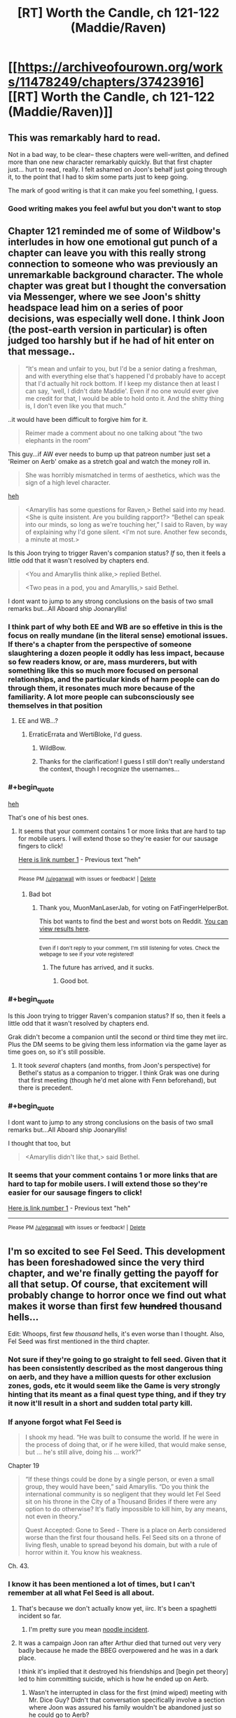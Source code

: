#+TITLE: [RT] Worth the Candle, ch 121-122 (Maddie/Raven)

* [[https://archiveofourown.org/works/11478249/chapters/37423916][[RT] Worth the Candle, ch 121-122 (Maddie/Raven)]]
:PROPERTIES:
:Author: cthulhuraejepsen
:Score: 164
:DateUnix: 1537322740.0
:END:

** This was remarkably hard to read.

Not in a bad way, to be clear-- these chapters were well-written, and defined more than one new character remarkably quickly. But that first chapter just... hurt to read, really. I felt ashamed on Joon's behalf just going through it, to the point that I had to skim some parts just to keep going.

The mark of good writing is that it can make you feel something, I guess.
:PROPERTIES:
:Author: IamJackFox
:Score: 63
:DateUnix: 1537325105.0
:END:

*** Good writing makes you feel awful but you don't want to stop
:PROPERTIES:
:Author: akaltyn
:Score: 12
:DateUnix: 1537367387.0
:END:


** Chapter 121 reminded me of some of Wildbow's interludes in how one emotional gut punch of a chapter can leave you with this really strong connection to someone who was previously an unremarkable background character. The whole chapter was great but I thought the conversation via Messenger, where we see Joon's shitty headspace lead him on a series of poor decisions, was especially well done. I think Joon (the post-earth version in particular) is often judged too harshly but if he had of hit enter on that message..

#+begin_quote
  “It's mean and unfair to you, but I'd be a senior dating a freshman, and with everything else that's happened I'd probably have to accept that I'd actually hit rock bottom. If I keep my distance then at least I can say, ‘well, I didn't date Maddie'. Even if no one would ever give me credit for that, I would be able to hold onto it. And the shitty thing is, I don't even like you that much.”
#+end_quote

..it would have been difficult to forgive him for it.

#+begin_quote
  Reimer made a comment about no one talking about “the two elephants in the room” 
#+end_quote

This guy...if AW ever needs to bump up that patreon number just set a 'Reimer on Aerb' omake as a stretch goal and watch the money roll in.

#+begin_quote
  She was horribly mismatched in terms of aesthetics, which was the sign of a high level character.
#+end_quote

[[https://youtu.be/xq1tN9jZI80][heh]]

#+begin_quote
  <Amaryllis has some questions for Raven,> Bethel said into my head. <She is quite insistent. Are you building rapport?> “Bethel can speak into our minds, so long as we're touching her,” I said to Raven, by way of explaining why I'd gone silent. <I'm not sure. Another few seconds, a minute at most.>
#+end_quote

Is this Joon trying to trigger Raven's companion status? /If/ so, then it feels a little odd that it wasn't resolved by chapters end.

#+begin_quote
  <You and Amaryllis think alike,> replied Bethel.

  <Two peas in a pod, you and Amaryllis,> said Bethel.
#+end_quote

I dont want to jump to any strong conclusions on the basis of two small remarks but...All Aboard ship Joonaryllis!
:PROPERTIES:
:Author: sparkc
:Score: 58
:DateUnix: 1537323963.0
:END:

*** I think part of why both EE and WB are so effetive in this is the focus on really mundane (in the literal sense) emotional issues. If there's a chapter from the perspective of someone slaughtering a dozen people it oddly has less impact, because so few readers know, or are, mass murderers, but with something like this so much more focused on personal relationships, and the particular kinds of harm people can do through them, it resonates much more because of the familiarity. A lot more people can subconsciously see themselves in that position
:PROPERTIES:
:Author: akaltyn
:Score: 18
:DateUnix: 1537366613.0
:END:

**** EE and WB...?
:PROPERTIES:
:Author: I_Probably_Think
:Score: 2
:DateUnix: 1537604240.0
:END:

***** ErraticErrata and WertiBloke, I'd guess.
:PROPERTIES:
:Author: vimefer
:Score: 3
:DateUnix: 1537780343.0
:END:

****** WildBow.
:PROPERTIES:
:Author: historymaking101
:Score: 3
:DateUnix: 1538292654.0
:END:


****** Thanks for the clarification! I guess I still don't really understand the context, though I recognize the usernames...
:PROPERTIES:
:Author: I_Probably_Think
:Score: 2
:DateUnix: 1537847661.0
:END:


*** #+begin_quote
  [[https://youtu.be/xq1tN9jZI80][heh]]
#+end_quote

That's one of his best ones.
:PROPERTIES:
:Author: MuonManLaserJab
:Score: 15
:DateUnix: 1537332638.0
:END:

**** It seems that your comment contains 1 or more links that are hard to tap for mobile users. I will extend those so they're easier for our sausage fingers to click!

[[https://youtu.be/xq1tN9jZI80][Here is link number 1]] - Previous text "heh"

--------------

^{Please} ^{PM} ^{[[/u/eganwall]]} ^{with} ^{issues} ^{or} ^{feedback!} ^{|} ^{[[https://reddit.com/message/compose/?to=FatFingerHelperBot&subject=delete&message=delete%20e68m7xq][Delete]]}
:PROPERTIES:
:Author: FatFingerHelperBot
:Score: -8
:DateUnix: 1537332669.0
:END:

***** Bad bot
:PROPERTIES:
:Author: MuonManLaserJab
:Score: 4
:DateUnix: 1537332872.0
:END:

****** Thank you, MuonManLaserJab, for voting on FatFingerHelperBot.

This bot wants to find the best and worst bots on Reddit. [[https://botrank.pastimes.eu/][You can view results here]].

--------------

^{Even if I don't reply to your comment, I'm still listening for votes. Check the webpage to see if your vote registered!}
:PROPERTIES:
:Author: B0tRank
:Score: 3
:DateUnix: 1537332876.0
:END:

******* The future has arrived, and it sucks.
:PROPERTIES:
:Author: PHalfpipe
:Score: 16
:DateUnix: 1537345559.0
:END:

******** Good bot.
:PROPERTIES:
:Author: MuonManLaserJab
:Score: 1
:DateUnix: 1538755709.0
:END:


*** #+begin_quote
  Is this Joon trying to trigger Raven's companion status? If so, then it feels a little odd that it wasn't resolved by chapters end.
#+end_quote

Grak didn't become a companion until the second or third time they met iirc. Plus the DM seems to be giving them less information via the game layer as time goes on, so it's still possible.
:PROPERTIES:
:Author: akaltyn
:Score: 13
:DateUnix: 1537367240.0
:END:

**** It took /several/ chapters (and months, from Joon's perspective) for Bethel's status as a companion to trigger. I think Grak was one during that first meeting (though he'd met alone with Fenn beforehand), but there is precedent.
:PROPERTIES:
:Author: PathologicalFire
:Score: 13
:DateUnix: 1537379593.0
:END:


*** #+begin_quote
  I dont want to jump to any strong conclusions on the basis of two small remarks but...All Aboard ship Joonaryllis!
#+end_quote

I thought that too, but

#+begin_quote
  <Amaryllis didn't like that,> said Bethel.
#+end_quote
:PROPERTIES:
:Author: I_Probably_Think
:Score: 2
:DateUnix: 1537604383.0
:END:


*** It seems that your comment contains 1 or more links that are hard to tap for mobile users. I will extend those so they're easier for our sausage fingers to click!

[[https://youtu.be/xq1tN9jZI80][Here is link number 1]] - Previous text "heh"

--------------

^{Please} ^{PM} ^{[[/u/eganwall]]} ^{with} ^{issues} ^{or} ^{feedback!} ^{|} ^{[[https://reddit.com/message/compose/?to=FatFingerHelperBot&subject=delete&message=delete%20e68ejwm][Delete]]}
:PROPERTIES:
:Author: FatFingerHelperBot
:Score: 4
:DateUnix: 1537323987.0
:END:


** I'm so excited to see Fel Seed. This development has been foreshadowed since the very third chapter, and we're finally getting the payoff for all that setup. Of course, that excitement will probably change to horror once we find out what makes it worse than first few +hundred+ thousand hells...

Edit: Whoops, first few /thousand/ hells, it's even worse than I thought. Also, Fel Seed was first mentioned in the third chapter.
:PROPERTIES:
:Author: vanillafog
:Score: 51
:DateUnix: 1537326290.0
:END:

*** Not sure if they're going to go straight to fell seed. Given that it has been consistently described as the most dangerous thing on aerb, and they have a million quests for other exclusion zones, gods, etc it would seem like the Game is very strongly hinting that its meant as a final quest type thing, and if they try it now it'll result in a short and sudden total party kill.
:PROPERTIES:
:Author: akaltyn
:Score: 31
:DateUnix: 1537367660.0
:END:


*** If anyone forgot what Fel Seed is

#+begin_quote
  I shook my head. “He was built to consume the world. If he were in the process of doing that, or if he were killed, that would make sense, but ... he's still alive, doing his ... work?”
#+end_quote

Chapter 19

#+begin_quote
  “If these things could be done by a single person, or even a small group, they would have been,” said Amaryllis. “Do you think the international community is so negligent that they would let Fel Seed sit on his throne in the City of a Thousand Brides if there were any option to do otherwise? It's flatly impossible to kill him, by any means, not even in theory.”

  Quest Accepted: Gone to Seed - There is a place on Aerb considered worse than the first four thousand hells. Fel Seed sits on a throne of living flesh, unable to spread beyond his domain, but with a rule of horror within it. You know his weakness.
#+end_quote

Ch. 43.
:PROPERTIES:
:Author: PresentCompanyExcl
:Score: 19
:DateUnix: 1537416204.0
:END:


*** I know it has been mentioned a lot of times, but I can't remember at all what Fel Seed is all about.
:PROPERTIES:
:Author: kaukamieli
:Score: 11
:DateUnix: 1537360951.0
:END:

**** That's because we don't actually know yet, iirc. It's been a spaghetti incident so far.
:PROPERTIES:
:Author: Detsuahxe
:Score: 26
:DateUnix: 1537363880.0
:END:

***** I'm pretty sure you mean [[http://calvinandhobbes.wikia.com/wiki/Noodle_Incident][noodle incident]].
:PROPERTIES:
:Author: abcd_z
:Score: 5
:DateUnix: 1537502175.0
:END:


**** It was a campaign Joon ran after Arthur died that turned out very very badly because he made the BBEG overpowered and he was in a dark place.

I think it's implied that it destroyed his friendships and [begin pet theory] led to him committing suicide, which is how he ended up on Aerb.
:PROPERTIES:
:Author: t3tsubo
:Score: 27
:DateUnix: 1537365551.0
:END:

***** Wasn't he interrupted in class for the first (mind wiped) meeting with Mr. Dice Guy? Didn't that conversation specifically involve a section where Joon was assured his family wouldn't be abandoned just so he could go to Aerb?
:PROPERTIES:
:Author: thepublicinternet
:Score: 6
:DateUnix: 1537395887.0
:END:

****** Conspiracy hat on.

Maybeee diceguy talked with Joon after suicide and Joon wanted him to wipe some memories and tell him sweet lies after making sure there was no way to go back to earth?

edit: I'll just leave the hat on. Bwahaha.
:PROPERTIES:
:Author: kaukamieli
:Score: 11
:DateUnix: 1537396700.0
:END:

******* #+begin_quote
  ...Five seconds ago, I had been passing notes in fifth period English.\\
  ...\\
  “I can see why you'd think that,” he replied. “But no, not quite. I'm here to make you an offer, which you can refuse. If you do refuse it, you'll be returned to fifth period English, and this will all present as a vivid but quickly-fading dream that you'll probably forget about in a week or two. If you want to leave, at any time, just snap your fingers.”
#+end_quote

Chapter 79

He could just be lying, sure
:PROPERTIES:
:Author: UPBOAT_FORTRESS_2
:Score: 5
:DateUnix: 1537476027.0
:END:

******** The guy is supposedly all-powerful. Would be a piece of cake to fake anything, so anything he shows can't be used as ultimate proof of anything and could be trickery.
:PROPERTIES:
:Author: kaukamieli
:Score: 3
:DateUnix: 1537478269.0
:END:

********* Mr Dice Guy has root access to Joon's brain, and by extension the narrative we're reading. It'd be a piece of cake to fake anything, but the space of possible fakery is literally infinite, and we have no way of telling "truth" (game layer? magic? companions?) from "fake"

If he wants to put something into words, we might as well accept the message and be grateful for its clarity.
:PROPERTIES:
:Author: UPBOAT_FORTRESS_2
:Score: 4
:DateUnix: 1537488516.0
:END:


****** His /last memory/ is being in class. His first conversation with Mr Dice Guy also occurred in the timespan between passing notes and waking up on the plane
:PROPERTIES:
:Author: UPBOAT_FORTRESS_2
:Score: 4
:DateUnix: 1537474797.0
:END:

******* ...or so was it presented in the memories presented by MrDiceGuy. Which could have been edited for consistency with the current narrative.
:PROPERTIES:
:Author: vimefer
:Score: 1
:DateUnix: 1537780644.0
:END:


***** that is my pet theory too. maybe some take on the simulation hypothesis as a background, and/or transhuman meta-joon decided to play some D&D after dropping out of their Old Earth Sim run in the early game.
:PROPERTIES:
:Author: elysian_field_day
:Score: 1
:DateUnix: 1537405832.0
:END:


*** What do we know concretely about Fel Seed? I think I remember something about a throne of screaming flesh...
:PROPERTIES:
:Author: LazarusRises
:Score: 4
:DateUnix: 1537379515.0
:END:

**** I also recall from the quest description that Jun is the only one who knows Fel Seed's weakness. Meaning he has a weakness.
:PROPERTIES:
:Author: Law_Student
:Score: 3
:DateUnix: 1537411594.0
:END:


** I know I begged for an end to the Amaryllis-centric arcs and more of a focus on Joon since it felt like the story was kind of idling for a while there. But man, it is hard to read through chapter after chapter of super-accurate portrayal of a depressed teenager who made tons of shitty decisions and is now haunted by a game world that seems designed to put each one of them back in his face.

Other than the negative overall emotional angle lately, my one real complaint re: characterization is that I don't really feel like Joon's early story character matches the character he is now portrayed as having, before coming to Aerb. Time and again we get flashes of a guy who was withdrawn, selfish, suicidally depressed, kind of a user and a mastermind. His natural reaction to trauma was to be a big piece of shit to everyone. That doesn't /really/ jibe with my memories of the early chapters of this story, where he was a much more generic video game self-insert protag. I'm not saying the two can't be reconciled, or that I would have /enjoyed/ reading 100 chapters of Thomas Covenant, Jr. But I do feel like his emotional growth in this story started from a place that was much better than the one being described in the recent flashbacks. I don't know that the guy who'd sleep with an emotionally handicapped 15 year old, knowing it was wrong, is the kind of person who becomes the more mature, "Trying" Joon who we have seen recently. Especially not in the span of what... a year and a half? Of constant emotional trauma?

I really want a reason to root for Joon. I've spent most of my life struggling with depression, and god knows I've made stupid, stupid relationship mistakes. Originally I was on his side because his loyalty to his friend was kind of redeeming, and I appreciated the creativity and insight of his world building, and boy it'd be nice to think that we can grow beyond our past self. But then it turned out that his friend was kind of a misogynist shit heel and Joon had never noticed, and the relationship and subsequent shittyness to Tiff was revealed, and then the whole Fenn relationship fuck up happened, and more and more the game seems to be turning into "Eternal Fantasy Past-Sin Punishment Land" where every time he experiences a moment of growth we're introduced to some still uncoped-with awful thing that he'd done. It's retroactively making him very difficult to cheer for. I'm kind of expecting him to overcome this Raven/Maddie stuff only to learn in the next chapter that he committed securities fraud, or something.
:PROPERTIES:
:Author: FormerlySarsaparilla
:Score: 42
:DateUnix: 1537371726.0
:END:

*** In my mind, the (cheap) answer is stats. He's upping his mental and social a bit and those matter, in much the same way that upping his physical stats has changed his appearance and made him more capable in those spheres.

Also, the first fourteen chapters or so (book one, the "tutorial") he was literally falling from life-or-death crisis to life-or-death crisis. Depression is an affliction that saps time and energy for its dark purposes, so it's genuinely hard to just be depressed when you don't have either. Once he survives the early trials and things slow down enough to allow time for reflection (a few /dozen/ chapters later) he really does start asking questions and sounding more like the conflicted, immature young man he is.

But, again, by that point: stats.
:PROPERTIES:
:Author: Sparkwitch
:Score: 35
:DateUnix: 1537376097.0
:END:

**** Stats is actually a really interesting answer that I hadn't considered. Does that cheapen any character growth if it comes due to external modifications to his thought process? If the story ends in some kind of victory for Joon, earned due to his growth, a-la literary tradition, is it /really/ earned if it came because he put 100 points into "Wisdom" or whatever? Hmm.

I kind of want to write a story to explore that now.
:PROPERTIES:
:Author: FormerlySarsaparilla
:Score: 12
:DateUnix: 1537377991.0
:END:

***** As a jumping-off point I recommend looking at current philosophical conversations regarding prescription psychoactive drugs for hyperactivity and depression. If that's too dry, go look at similar non-prescription conversations from the 1950s and 60s.

Yeah, we can force open the doors of perception... but /at what cost/. The RPG-layer is more reliable and keeps things neatly segregated and quantified, but a lot of the same moral hazards and existential questions of self are in play.
:PROPERTIES:
:Author: Sparkwitch
:Score: 3
:DateUnix: 1537386831.0
:END:


**** I do think stats play a large role, but I think the narrative framework is also a big help. I know plenty of depressed folks who are good at playing video games. Something about the whole thing being designed around you seems to work with that mindset. Aerb may well fit with Juniper's depression perfectly.
:PROPERTIES:
:Author: WalterTFD
:Score: 2
:DateUnix: 1537379683.0
:END:


*** I'm a fan of [[https://en.wikipedia.org/wiki/Maslow%27s_hierarchy_of_needs][Maslow's Hierarchy of Needs]], not because I think it's explicitly accurate but because I believe there is a priority to what a person is. And my pet theory is that you can't really express yourself as the same person on each level.

- Self-Actualization (Last, Top) "I am what I can be and I am content with what I am"

- Self-Expression / Self-Reflection Loop "What I want to be vs. What I can be"

- Survival (First, Bottom) "I won't have the luxury of expressing myself if I'm a corpse!"

When we met Joon, he was being dropped from a plane into Zombie-land. That's the base of the pyramid, a person whose goal is survival. He wasn't selfless, he didn't save the woman who dropped near him. He wasn't virtuous, he killed his enemies. He wasn't evil, he cooperated and acted fairly towards people who were not openly hostile. At his core, Joon is not an objectively bad person.

Then, as Joon gains companions and makes a home for himself, we move up the pyramid and start to see Joon express his ideal self, at least up until the Masters incident. He was rational, logical, ruthless but not too ruthless, moral, and as good of a friend as he thought he could be. There was no self-reflection beyond Joon remarking on himself being shitty in his old world; he was a broken person and oblivious about it. Then when Fenn broke up with him, he found out that his ideal self doesn't mesh with the greater world, and his self-image cracks to better match who he actually is.

So we end up here, at chapter 118 ~ 121, with Joon reflecting on who he is. Turns out the foreshadowing was right, he was a pretty shitty person. But that doesn't mean that he can't be more. He has to reconcile that with himself, not ignore it.

So tl;dr I'm not rooting for Joon either, he's a shitty dude. I'm rooting for who he could be. A person can be something greater than they are. Or not. Because at the tippy-top of that pyramid is self-transcendence, but you have to reach for it.
:PROPERTIES:
:Author: Gr_Cheese
:Score: 21
:DateUnix: 1537376902.0
:END:

**** The problem I'm having from a narrative standpoint is that each time I go "Yeah, grow up a bit! Good on you" it turns out that oh wait here's this /other/ stupid thing he did that he's been compartmentalizing this whole time.

If this weren't serial fiction and I was the publisher, I'd say "Go back and move some of this earlier in the story so the reader doesn't get so blindsided by hurdles that the protagonist knew about." Obviously that's not possible here. But without knowing the full scope of the story, the character's arc becomes very frustrating.
:PROPERTIES:
:Author: FormerlySarsaparilla
:Score: 11
:DateUnix: 1537378601.0
:END:

***** I would agree with you if these revelations about Joon's character were unrelated to each other.

But this revelation about Joon's 'relationship' solidly falls into "Shit I did because I couldn't cope with Arthur's death", along with beating up that kid and everything else we've read about so far, which Joon very explicitly glossed over or ignored until he was confronted with it. Everything we've seen with Joon's character development in these past few chapters has been heavily foreshadowed since the first arc's end.

And since Joon's primary main objective in the first arc was survival, I'm ok with his character development and pace.

I expect more of these sorts of chapters when Joon inevitably meets other player-based characters (Reimer, Arthur, maybe another Tiff if we're doubling up.) Not that I /want/ it, just that I expect it.
:PROPERTIES:
:Author: Gr_Cheese
:Score: 18
:DateUnix: 1537380200.0
:END:


** Well, we should have seen the Bethel-Raven conflict coming. Excited to see how existentially horrifying the adventure to Fel Seed is.
:PROPERTIES:
:Author: jaspercb
:Score: 30
:DateUnix: 1537323696.0
:END:

*** #+begin_quote
  we should have seen the Bethel-Raven conflict coming.
#+end_quote

I think both in and out of universe people have been ignoring her issues a lot since the time chamber and birth. They have pretty much assumed that she's all better now after centuries of killing and torturing people.

Even if we ignore her rather traumatic history, she's still a fundamentally non-human (or whatever the correct term on aerb would be) intelligence, with very different desires and goals. Like how she was more concerned with acting like "A House" than with Fenn's death.
:PROPERTIES:
:Author: akaltyn
:Score: 21
:DateUnix: 1537366895.0
:END:

**** #+begin_quote
  Even if we ignore her rather traumatic history, she's still a fundamentally non-human (or whatever the correct term on aerb would be) intelligence
#+end_quote

i think the concept of another being having a totally different way of thinking is more common on Aerb than Earth. That's actually a pretty common theme in WtC, with the stuff about elves and dwarves and Grak's college buddies, etc. her being an alien intelligence is just kinda like...yeah, everyone's different, yaknow?

I will say that I think Mary has shown a particular lack of understanding for her alien-ness, though.
:PROPERTIES:
:Author: Croktopus
:Score: 8
:DateUnix: 1537419079.0
:END:

***** Yeah, but Bethel is the most alien mind that we actually met in person.
:PROPERTIES:
:Author: Bowbreaker
:Score: 5
:DateUnix: 1537444516.0
:END:


**** #+begin_quote
  non-human (or whatever the correct term on aerb would be)
#+end_quote

Inorganic?
:PROPERTIES:
:Author: JusticeBeak
:Score: 3
:DateUnix: 1537395123.0
:END:


**** #+begin_quote
  she's still a fundamentally non-human (or whatever the correct term on aerb would be) intelligence
#+end_quote

I think the simplest and most accurate description would be "entad intelligence", although "non-human" is still probably the most useful for us human readers (for all that it sounds prejudicial). Entads are hardly alone in having "alien" cultures and thought patterns among all the species on Aerb
:PROPERTIES:
:Author: UPBOAT_FORTRESS_2
:Score: 3
:DateUnix: 1537537058.0
:END:


**** #+begin_quote
  she's still a fundamentally non-human (or whatever the correct term on aerb would be) intelligence
#+end_quote

she's an artificial intelligence.
:PROPERTIES:
:Author: zonules_of_zinn
:Score: 2
:DateUnix: 1537426836.0
:END:


** Probably obvious, but nice parallels between Joon's self justifications in the Maddie chapter (in a bad place, etc) and the ones he suspects that Arthur would give to Bethel.

Also, its interesting that Raven apparently didn't know who they were when she arrived, but was working in her own capacity for the Library. Could lead to awkward/interesting conversations when they tell her what happened with her father, and the fight with the others. Unless of course, that was another layer of ruse, or some sort of test of how much they knew and their abilities.

Also, Random thought that occurred to me when rereading the early parts of the book recently: Does Solace count as Amarylis's daughter for the purposes of the various inherited entads? If so is she now next in line if Amarylsis dies? Thats a pretty big deal politically for Anglecyn, especially as she's an immortal druid.
:PROPERTIES:
:Author: akaltyn
:Score: 37
:DateUnix: 1537367057.0
:END:

*** Solace probably doesn't count since changing the family tree part of the soul is excluded and the DM probably wouldn't allow someone to get around an exclusion my recreating the same effect in a more round about way.

#+begin_quote
  Thats a pretty big deal politically for Anglecyn, especially as she's an immortal druid.
#+end_quote

I wouldn't be surprised if Anglecyn already has a way to deal with this, otherwise someone would have thought to kidnap a royal bastard and keep them in stasis for a few centuries (entads with this effect were mentioned to exist, they are necessary for the creation of revision mages) in order to steal a sizeable chunk of Anglecyn's entads.

In a previous thread someone wondered whether Amaryllis is Dahlia who has been repeatedly wound back to a very young age. This seems plausible since it both explains why Anglecyn still has the primary claim to Uther's entads, Amaryllis looks like Dahlia and the Anglecyn princes still show a strong family resemblance after 500 years (They keep marrying Dahlia to 'refresh' their lines inheritance status to avoid losing magic to bastards)
:PROPERTIES:
:Author: WarningInsanityBelow
:Score: 6
:DateUnix: 1537450470.0
:END:


** Oof. The first chapter was a bit of a gut punch thanks to personal experiences. I felt embarrassed for Joon by way of my constant, low-level background embarrassment for my past self.

The second chapter felt fairly short, but that could just be my insatiable desire for more of this story. It's starting to feel like our heroes won't actually go to the Library, just get the full picture secondhand from Raven. Which is unfortunate because magic libraries are my absolute favorite part of the fantasy genre and I was deeply excited for CRJ/AW's take on the trope.
:PROPERTIES:
:Author: russxbox
:Score: 30
:DateUnix: 1537326757.0
:END:

*** You probably already read it but in case you haven't, you will enjoy [[http://archiveofourown.org/works/11539230/chapters/25908498][this]].

Also yeah, I doubt we'll make it to the library unless Raven dies or something, it seems every reason to go there is nullified by having the librarian answer any question.
:PROPERTIES:
:Author: Makin-
:Score: 11
:DateUnix: 1537354079.0
:END:

**** #+begin_quote
  it seems every reason to go there is nullified by having the librarian answer any question.
#+end_quote

Not necessarily, if the contents of the library change in response to their actions then they can use it in real time to check the're on the correct path. Which I don't think Raven can do remotely.
:PROPERTIES:
:Author: akaltyn
:Score: 5
:DateUnix: 1537366969.0
:END:


**** But Raven said that she visited them to save time on research, so research is a limiting factor even with library magic.

So if Joon is looking for information, he could send a message, wait, clarify, try to explain an earth concept, etc... or just go to the library and help while grinding library magic.
:PROPERTIES:
:Author: PresentCompanyExcl
:Score: 3
:DateUnix: 1537422275.0
:END:


**** #+begin_quote
  You probably already read it but in case you haven't, you will enjoy this.
#+end_quote

Ugh. I was following along just fine, and then the penultimate chapter literally became a choose-your-own-adventure thing with multiple possible endings, none of which are guaranteed to have actually happened within the context of the story. I'm not a fan.
:PROPERTIES:
:Author: abcd_z
:Score: 3
:DateUnix: 1537506214.0
:END:


*** Remember that Juniper has a skill called Library Magic. You are guaranteed to see a magical library of some sort in the story sooner or later.
:PROPERTIES:
:Author: xamueljones
:Score: 5
:DateUnix: 1537404880.0
:END:


*** #+begin_quote
  Oof. The first chapter was a bit of a gut punch thanks to personal experiences. I felt embarrassed for Joon by way of my constant, low-level background embarrassment for my past self.
#+end_quote

Glad to see I'm not the only one who had that reaction!
:PROPERTIES:
:Author: AurelianoTampa
:Score: 7
:DateUnix: 1537360036.0
:END:


** As speculated before, the probability Joon actually died on earth is very high now. Probably from suicide. If that was not the case before, this two chapters might be key pieces.
:PROPERTIES:
:Author: matematikaadit
:Score: 24
:DateUnix: 1537339492.0
:END:

*** I'd be more surprised at this point if he didn't attempt suicide tbh. We know he's thought about it, and after Maddie he seems to be in an even worse place emotionally than before, with all his friends abandoning him.
:PROPERTIES:
:Author: akaltyn
:Score: 13
:DateUnix: 1537368009.0
:END:


** LET ME FEAST UPON TYPOS (or just point them out here and I will fix them, either way is cool)
:PROPERTIES:
:Author: Inked_Cellist
:Score: 17
:DateUnix: 1537322792.0
:END:

*** 121:

#+begin_quote
  I don't think there's any way to justify it *withot* sounding like a creep
#+end_quote
:PROPERTIES:
:Author: major_fox_pass
:Score: 4
:DateUnix: 1537323140.0
:END:

**** Fixed, thanks!
:PROPERTIES:
:Author: Inked_Cellist
:Score: 3
:DateUnix: 1537324992.0
:END:


*** #+begin_quote
  which made my physically cringe
#+end_quote

me
:PROPERTIES:
:Author: adgnatum
:Score: 3
:DateUnix: 1537328074.0
:END:

**** Fixed, thanks!
:PROPERTIES:
:Author: Inked_Cellist
:Score: 1
:DateUnix: 1537412040.0
:END:


*** ch. 121

#+begin_quote
  and then you just wanted to see how much worse you could make, didn't you,
#+end_quote

make -> make it

Also not really a typo but I was a little thrown off by a sentence and thought it could be changed slightly:

#+begin_quote
  I closed my eyes and let out a shuddering breath, and didn't open them again until Reimer and Tom came in the door together.
#+end_quote

Could be:

#+begin_quote
  I let out a shuddering breath, closed my eyes, and didn't open them again until Reimer and Tom came in the door together.
#+end_quote

Not a big deal though.
:PROPERTIES:
:Author: Kerbal_NASA
:Score: 3
:DateUnix: 1537328255.0
:END:

**** Or ", and" to ". I"
:PROPERTIES:
:Author: saitselkis
:Score: 2
:DateUnix: 1537332191.0
:END:


**** Fixed the first one and left the second since it's a style change. Thanks!
:PROPERTIES:
:Author: Inked_Cellist
:Score: 2
:DateUnix: 1537412022.0
:END:


*** Maybe not a typo, but 122:

#+begin_quote
  *Aerb* had a lot in the way of quickly made buildings...
#+end_quote

Seems like this should be a reference to Miunun specifically rather than Aerb generally since the next sentence implies the architecture is due to Amaryllis' urban planning.
:PROPERTIES:
:Author: JanusTheDoorman
:Score: 2
:DateUnix: 1537331804.0
:END:

**** Nah, the tattoo and steel mages are both Aerb-wide effects on architecture.
:PROPERTIES:
:Author: MuonManLaserJab
:Score: 5
:DateUnix: 1537336115.0
:END:


**** Not a typo (AW explained to me why, but it was faster than I could type)
:PROPERTIES:
:Author: Inked_Cellist
:Score: 2
:DateUnix: 1537411890.0
:END:


*** 122 >Tell me that paths you looked down, in pursuit of him.

should be the paths.
:PROPERTIES:
:Author: SvalbardCaretaker
:Score: 2
:DateUnix: 1537346161.0
:END:

**** Fixed, thanks!
:PROPERTIES:
:Author: Inked_Cellist
:Score: 1
:DateUnix: 1537411928.0
:END:


*** 122:

#+begin_quote
  Amaryllis hadn't *put on* her armor frighteningly fast
#+end_quote

Should be "taken off," I think
:PROPERTIES:
:Author: redstonerodent
:Score: 2
:DateUnix: 1537372207.0
:END:

**** You are correct, thanks!
:PROPERTIES:
:Author: Inked_Cellist
:Score: 1
:DateUnix: 1537412262.0
:END:


*** 122

#+begin_quote
  Once we're up and running, the Advisor intends to return to a more traditional*ly* advisory role.
#+end_quote

this seems awkward to me but I'm not certain it wasn't intentional

​
:PROPERTIES:
:Author: HereticalRants
:Score: 2
:DateUnix: 1537386316.0
:END:

**** I think it's fine - I read "a more traditional advisory role" and "a more traditionally advisory role" as slightly separate meanings, so I'm going to assume it was intentional. Thanks though!
:PROPERTIES:
:Author: Inked_Cellist
:Score: 2
:DateUnix: 1537412379.0
:END:


** I think Firefly was the last time any piece of fiction had characters that genuinely felt like real people shaped by their prior experiences to me.

Weirdly, that means it's almost hard for me to connect the Joon of the current day with the flashback around Maddie since Joon today is the de facto moral center of the group and driven almost compulsively to try and support the other group members through their emotional difficulties. It also means it genuinely hurts to uncover this part of his backstory.

I think it's somewhat easier to swallow the idea that Joon was left terribly wounded and vulnerable after Arthur's death, and that he lashed out and pushed away everyone else who wasn't as strongly affected by it. When we find out that he turned to taking advantage of another, younger, perhaps more vulnerable person to try and buoy himself, and that he probably left her worse off for having been with him... that's just a gut punch.

Also, I'm super apprehensive about Fel Seed since my hype levels have built up to the point where we're looking at Lovecraftian levels of "the party is fucked", and yet somehow I get the feeling it's gonna be somehow /worse/ than that.
:PROPERTIES:
:Author: JanusTheDoorman
:Score: 33
:DateUnix: 1537331627.0
:END:

*** I think Joon is pretty far from the moral center. He consistently forgets to treat the other characters as meaningful individuals, and then remembers to build rapport and support them in order to increase their Loyalty. He acknowledges and owns up to his flaws in this vein, which is important. But it sounds like he was doing that with the underage Maddie as well.
:PROPERTIES:
:Author: zonules_of_zinn
:Score: 27
:DateUnix: 1537332647.0
:END:

**** Yeah, no, he's not a /great/ moral center, but he's the only one that causes the others to stop and consider the morality of their plans or actions. Maybe it's more that he instinctively feels offended or upset when the "NPCs" dare to act in a way he finds objectionable, and uses his leverage as a proto-God to force them to justify themselves to him, but he does also allow himself to be held accountable to them (though also to a lesser degree, now that I'm reflecting on it).

Actually, going through them one by one, Amaryllis basically just puts up with Joon on the premise that he'll be a useful proto-God shortly, Grak hovers between contempt and pity of Joon's immaturity, Solace has basically zero regard for Joon's viewpoint, and even Valencia only cares about Joon's opinion in a very utilitarian, "please don't hate me and abandon me" way. Bethal... well, Bethal is Bethal.

Fenn is the only one who tried to respond to Joon's viewpoint and only in the natural way people do in a relationship.

Maybe moral center wasn't the right word, as much as it is that Joon's moral compass seems most aligned with my own, so he's the only one I really give moral credence to, wheras when the others have an opinion on the morality of a situation, I reflexively mark that as "not-my-values" so it doesn't register as moral information.
:PROPERTIES:
:Author: JanusTheDoorman
:Score: 22
:DateUnix: 1537335052.0
:END:


** Fel Seed vs. "actual cannibal", that's what I want to read...
:PROPERTIES:
:Author: DraggonZ
:Score: 16
:DateUnix: 1537346229.0
:END:

*** "Hey Fel Seed/Arthur/Uther, remember that one campaign we played with the teleporting axe murderer? What was it called again?"
:PROPERTIES:
:Author: Makin-
:Score: 22
:DateUnix: 1537356340.0
:END:

**** That'd be too obvious. He couldn't reasonably expect Arthur to be think Joon forgot the name of a game he DMed. Especially one who /Arthur himself/ summoned by saying the name thrice.

That said, reminiscing with him and leading him down a list of actor names that he feels nostalgic about might work.
:PROPERTIES:
:Author: Nimelennar
:Score: 9
:DateUnix: 1537368758.0
:END:

***** Perhaps that's Fel Seed's one weakness. Still, it sounded like Uther probably isn't Fel Seed because Uther went into the Fel Seed exclusion zone, implying it was already there.
:PROPERTIES:
:Author: Law_Student
:Score: 8
:DateUnix: 1537412326.0
:END:

****** But Raven was looking for him for a long time and that was the last hint she got. Maybe it could be read as "went into the area now known as the Fel Seed exclusion zone"?
:PROPERTIES:
:Author: Hermaan
:Score: 5
:DateUnix: 1537892076.0
:END:


*** I wonder what would happen if someone in the hells summoned Actual Cannibal. Would he go to the hells and wreck every soul and demon he could encounter? Or is he purely a living plane creature?
:PROPERTIES:
:Author: AurelianoTampa
:Score: 18
:DateUnix: 1537360638.0
:END:

**** Maybe she can kill demons in a pattern, so that when the leader views it on a map it spells out the name. Sadly that would be dangerous since it may be written then seen through infernoscopes etc and it's not the best outcome for the hells.
:PROPERTIES:
:Author: PresentCompanyExcl
:Score: 3
:DateUnix: 1537427388.0
:END:

***** They might read it and say it but as soon as they do vallery is dead.
:PROPERTIES:
:Author: PanickedApricott
:Score: 4
:DateUnix: 1537667465.0
:END:


** Yeah, Arthur is definitely Fel Seed.

It's interesting that the quest says, "you know his weakness."

It's definitely Arthur with the /City of a Thousand Brides/ thing. And the whole theme of lashing out even knowing that it's not rational.

Exciting! I wonder what the deal is with the throne of living flesh (brides? Bonesaw-esque?) and that Fel Seed is worse than the top 4000 hells (that's worse than almost half of hell).

--------------

Also cool seeing more expansion on characters from Joon's Earth life that were mentioned but I forgot about.
:PROPERTIES:
:Author: Green0Photon
:Score: 31
:DateUnix: 1537327140.0
:END:

*** full text of the quest, for reference:

#+begin_quote
  “If these things could be done by a single person, or even a small group, they would have been,” said Amaryllis. “Do you think the international community is so negligent that they would let Fel Seed sit on his throne in the City of a Thousand Brides if there were any option to do otherwise? It's flatly impossible to kill him, by any means, not even in theory.”

  */Quest Accepted: Gone to Seed - There is a place on Aerb considered worse than the first four thousand hells. Fel Seed sits on a throne of living flesh, unable to spread beyond his domain, but with a rule of horror within it. You know his weakness./*
#+end_quote

more fel seed quotes, as i come across them:

#+begin_quote
  “It's a long story,” I replied. /And not that pleasant of one./ “Is he -- was he killed?”

  “Nope,” said Fenn. “Still sitting on his throne in the City of a Thousand Brides. Not sure if that particular part of your brain survived your stroke, but he's not someone we talk about in polite company.”

  I shook my head. “He was built to consume the world. If he were in the process of doing that, or if he were killed, that would make sense, but ... he's still alive, doing his ... work?”
#+end_quote

​

#+begin_quote
  And at the same time, some of the exclusion zones must have logically been instigated by people who /weren't,/ for lack of a better term, player characters. Doris Finch didn't fit into the same mold that Uther and I did, nor did Fel Seed, or Manifest.
#+end_quote

​

#+begin_quote
  But there had to be limits, didn't there? If you could use illusion magic to make an illusion of a bullet moving a tenth the speed of light two inches from someone's head ... well, there would be no need for any other magic at all, would there? That might give it good reason to be hit by the exclusionary principle, but no other excluded magic was that degenerate or extreme, not even the one around Fel Seed.
#+end_quote

​
:PROPERTIES:
:Author: zonules_of_zinn
:Score: 31
:DateUnix: 1537330533.0
:END:

**** #+begin_quote
  Quest Accepted: Gone to Seed - There is a place on Aerb considered worse than the first four thousand hells. Fel Seed sits on a throne of living flesh, unable to spread beyond his domain, but with a rule of horror within it. You know his weakness.

  “Fuck,” I said.

  “Were you deliberately tempting fate?” asked Fenn.

  Amaryllis shrugged, and I saw a slight smile that disappeared almost at once. “It can be done then?”

  “The game seems to think so,” I said. “It also thinks I know his weakness, which, uh, might be a problem, because I really don't. Let's not do that one.”
#+end_quote

- Chapter 43

This also mentions Fel Seed's weakness, or in actuality, how Juniper doesn't know it, but the game thinks he does.
:PROPERTIES:
:Author: Green0Photon
:Score: 20
:DateUnix: 1537337125.0
:END:

***** i wonder if it'll be a helpful clue, or something that only makes sense to Juniper in hindsight.
:PROPERTIES:
:Author: zonules_of_zinn
:Score: 8
:DateUnix: 1537337948.0
:END:

****** I wonder if juniper can pull up his notes about fel seed from the house.
:PROPERTIES:
:Author: PanickedApricott
:Score: 2
:DateUnix: 1537667717.0
:END:


*** i'm imagining that fel seed /is/ the throne of living flesh. if it's impossible to kill, even in theory, maybe some sort of grey goo/qdot self-reassembling flesh mountain. it's hard to imagine anything impossible to kill that is an actual physical entity, rather than a process that will inevitably reinforce or reconstitute itself.

any idea what his weakness is?
:PROPERTIES:
:Author: zonules_of_zinn
:Score: 17
:DateUnix: 1537330848.0
:END:

**** I was thinking it's probably Arthur because it works narratively well. The old missing hero is actually the BBEG trope.

That said, the other point of this story is a new rational take on fantasy tabletop/rpg world building. In this case, it would make a lot of sense for Fel Seed to be the throne of flesh.

The weakness could be something with Arthur, especially considering that this is the game that happened right after he died, so there could be a lot of symbolism that's attached to him. I wouldn't be surprised if an Arthur got stuck in Fel Seed/the phenomena of Fel Seed in a similar way that Joon's players did during the original game, in a fit of dramatic irony.

The Fel Seed mentions in the story did reference a king of the place. There's a good possibility that it might actually be both: grey goo and Uther suborning each other, creating a new monstrosity pushing the worst bits of Arthur into the world. (Maybe a bit like Angra Mainyu in Fate.)
:PROPERTIES:
:Author: Green0Photon
:Score: 19
:DateUnix: 1537331458.0
:END:


**** But "a big regenerating pile of flesh" and grey goo don't seem to be /impossible/ to destroy "even in theory". Grey goo is made of normal matter than can be e.g. heated up until it breaks down, and "a big regenerating pile of flesh" sounds like it should be /possible/ to beat with all the many magics and entads of Aerb, even if it sounds like a massive DPS check.
:PROPERTIES:
:Author: MuonManLaserJab
:Score: 10
:DateUnix: 1537337273.0
:END:

***** yeah, i was thinking that the reconsolidating fleshy process would have to be something that continued to work even if all the physical matter were broken down, destroyed, transported out of the exclusion zone, etc. somehow...with magic! (edit: actually, we have people being recompiled from soul-source after corruption so the magic for reconstituting things is partway there.)

got any other ideas for what sort of flesh-proximate entity Amaryllis might consider impossible to kill (in theory)?

maybe a hydra-type, kill one body and two more manifest.

it could be just a little facetious, in that it's not technically alive. but to me she seemed to use the word "kill" as in "destroy."

​
:PROPERTIES:
:Author: zonules_of_zinn
:Score: 7
:DateUnix: 1537338577.0
:END:

****** I don't really have any good guesses. "Flesh pile but also with bullshit resistances", or something along those lines. Maybe a very very general sort of "all attacks backfire on the attacker" sort of effect.
:PROPERTIES:
:Author: MuonManLaserJab
:Score: 4
:DateUnix: 1537338685.0
:END:

******* hmm...maybe his soul just gets immediately bounced from the hells every time people send him there? but there would have to be some reason why people couldn't extract and contain/destroy his soul like they can others'.

maybe the soul/seed can't be contained. instead it jumps from vessel to vessel.

still seems like firebombing the entire exclusion zone would solve the problem.
:PROPERTIES:
:Author: zonules_of_zinn
:Score: 5
:DateUnix: 1537339332.0
:END:


***** ...Alive enough that you could Cannibal it?
:PROPERTIES:
:Author: narfanator
:Score: 3
:DateUnix: 1537378383.0
:END:

****** There's absolutely no way that turns out well. For anyone involved.
:PROPERTIES:
:Author: PathologicalFire
:Score: 2
:DateUnix: 1537379732.0
:END:

******* I mean, whatever happens, Aerb is almost certainly rid of at least one of two massive threats. Sure, it'd end poorly for Joon and his party, but it'd probably be a net gain. And it's almost certainly also a preferable alternative to being captured by Fel Seed, so while it'd be a horrible first plan, it's at the very least useful as a backup.

Come to think of it, if Fel Seed is worse than the first few thousand hells, I bet his victims would deliberately invoke the Cannibal if they knew his name (... assuming they're still in a state where they're capable of speech at all, which is probably NOT a good bet), as much to guarantee their own end as anything else.
:PROPERTIES:
:Author: Argenteus_CG
:Score: 3
:DateUnix: 1537395200.0
:END:

******** Fenn knows it and all the companions. I know Fenn asked not to be sent to hell, but if any of them eventually end up the they might think of it.
:PROPERTIES:
:Author: PresentCompanyExcl
:Score: 3
:DateUnix: 1537427675.0
:END:

********* ... Actually, would the Cannibal's name work in the hells? And if it did, what would happen, given that injury and death are apparently only temporary in the hells?
:PROPERTIES:
:Author: Argenteus_CG
:Score: 5
:DateUnix: 1537431241.0
:END:

********** If it was temporary then it would be dangerous to unleash it there. The demons might write it everywhere as a trap for infernoscope users. Although it might even the scales between souls and demons.
:PROPERTIES:
:Author: PresentCompanyExcl
:Score: 3
:DateUnix: 1537431548.0
:END:


******** Ooh, I like this plan if combined with the "Arthur is Fel Seed" theory.

Speaking or writing the Cannibal's name summons him, but I bet Joon could write a set of descriptors that someone else from Earth could recognize without using the name itself. Send in a disposable minion (not necessarily a sapient one. Heck, an arrow with a letter tied to it would work) with instructions to speak the name the note calls to mind.

Arthur is either tired of being Fel Seed and speaks it willingly, doesn't know about the Cannibal and does so out of curiosity, or is sufficiently confused and does so out of that. Fel Seed dead + Cannibal trapped in a handy, suddenly-empty exclusion zone or Cannibal no longer a threat + Fel Seed remains status quo. Really a win-win scenario and the only reason no one's tried it before is that it relies entirely on Fel Seed having out of context knowledge they shouldn't have.
:PROPERTIES:
:Author: russxbox
:Score: 2
:DateUnix: 1537405546.0
:END:

********* Then the cannibal would kill Joon because the phenomenon is clever enough to follow the chain of information transfer at least that far back. That's why the empire's attempts at weaponising it failed as badly as they did.
:PROPERTIES:
:Author: cactus_head
:Score: 6
:DateUnix: 1537422999.0
:END:


****** That's Actually a good point, given his Comedy virtue. That would be a fun endgame scenario.
:PROPERTIES:
:Author: MuonManLaserJab
:Score: 1
:DateUnix: 1537379519.0
:END:


*** [deleted]
:PROPERTIES:
:Score: 15
:DateUnix: 1537364682.0
:END:

**** #+begin_quote
  that's groundhog day.
#+end_quote

There's another exclusion zone with perpetually repeating time isn't there? Might be a connection between the two.
:PROPERTIES:
:Author: akaltyn
:Score: 9
:DateUnix: 1537367924.0
:END:

***** Yes a teen boy is repeating the same month over and over again.
:PROPERTIES:
:Author: frostburner
:Score: 5
:DateUnix: 1537419207.0
:END:

****** A Mother of Learning reference?
:PROPERTIES:
:Author: TheColourOfHeartache
:Score: 6
:DateUnix: 1537532842.0
:END:


*** Wouldn't Raven know that? I mean, she didn't say Fel Seed just somehow appeared when Arthur disappeared or anything. I think it's implied that Fel Seed was a thing before Arthur disappeared there.

He might be a part of it now maybe if it is some all consuming thing somehow, but I doubt it.
:PROPERTIES:
:Author: kaukamieli
:Score: 10
:DateUnix: 1537389224.0
:END:


** I haven't commented in a while, and given how much I've grown to love this story, it's time to rectify this!

I've recently re-read most of the story and pitched it to some of my friends, it's really something else. I immediately loved both the grimdark setting and D&D flashbacks, as well as the incredible shifts in tone, setting and atmosphere. And of course, most of the characters so far have felt real and memorable and I've grown attached to some of them. Especially Fenn.. (Although interestingly I didn't like her and Juniper as a couple too much)

I'll be honest: I actually stopped reading the story for a while around the middle of the Fallahtehr arc. The rampant paranoia and second-guessing was making it a stressful reading experience. After a few months I got back to it and after getting through the essentialism arc, it didn't take long for me to fall back to being in love with the story. I am often appalled at the party's actions and full rationalist murder-hobo mindset, which makes it hard to root for them sometimes, but I guess that's part of the appeal of this setting. There are so many hints of more to come and I have a twisted sense of anticipation to find out about the worse exclusion zones and existential risks that Aerb is facing.

As for today's chapters, I appreciated them for cementing Joon's status as definitely not a gary stu isekai protag! He and Arthur are such interesting characters, although I must say that if I had to choose one to hang out with I'd definitely go for Arthur. Raven wasn't terribly interesting but perhaps that's the point, she has a pretty generic fantasy vibe to her.

Guess that's enough of my disconnected thoughts for now! Thank you so much for writing this and I can't wait for more!
:PROPERTIES:
:Author: Golden_Magician
:Score: 12
:DateUnix: 1537349476.0
:END:

*** I would imagine that if actual cannibal were about to destroy the hells that would justify a new exclusion zone. That might be one way to deal with him if he's arbitrarily powerful.
:PROPERTIES:
:Author: Afronerd
:Score: 2
:DateUnix: 1537382432.0
:END:


** God, it can't be healthy that /I'm/ mourning Fenn...
:PROPERTIES:
:Author: Croktopus
:Score: 11
:DateUnix: 1537351465.0
:END:


** Pre-emptively calling that this is going to be a GREAT couple chapters.
:PROPERTIES:
:Author: VilhalmFeidhlim
:Score: 8
:DateUnix: 1537322943.0
:END:


** Arthur = Fel Seed confirmed?
:PROPERTIES:
:Author: mojojo46
:Score: 9
:DateUnix: 1537324109.0
:END:

*** Ugh. That was my kneejerk thought as well, but depending on Raven's meaning, the exclusion zone might have predated Uther's last known position. Otherwise, Uther's slow decline into depravity, alienation of lovers, and amicicide uncannily mirrors Joon's real-life deterioration of self and campaign - both culminating in Fel Seed.

I wonder what plot thread Uther saw that led him there. It would be unbelievably sad if he, near the end, became aware that he was living through Aerb's deterioration because Aerb was a parallel, synchronous embodiment of Joon's world and everything was a reflection of Joon suffering from Arthur's death.
:PROPERTIES:
:Author: nytelios
:Score: 37
:DateUnix: 1537328115.0
:END:

**** Holy shit came here just to say this. Like if he noticed things that he knew Joon hadn't created durin the time he was alive, but he saw the telltale signs of Joon's touch but how dark and twisted it had become. Shit, I wonder if he thought that Juniper was the God of the world. I mean on Earth Juniper as the GM was this all powerful entity who moved things behind the scenes for Arthur to defeat and conquer. I wonder if he thought this was the same scenario.
:PROPERTIES:
:Author: JonRain
:Score: 19
:DateUnix: 1537330827.0
:END:

***** #+begin_quote
  I'm telling you this because Aerb had features that were stolen from my D&D games, and all the stuff I was most scared of came from the post-Arthur era. Fel Seed, Nightsmoke, the borogoves, the mimsies
#+end_quote

not sure if we've heard of uther encountering any of these, other than the current reveal about fel seed. certainly possible, and also possible that the DM tossed things at uther in a semi-chronological order, which would make the transition pretty obvious as well.
:PROPERTIES:
:Author: zonules_of_zinn
:Score: 12
:DateUnix: 1537331584.0
:END:


**** #+begin_quote
  depending on Raven's meaning, the exclusion zone might have predated Uther's last known position.
#+end_quote

If Fell Seed already existed then Arthur entering the exclusion zone would be the closest thing to suicide he could do in that world, throwing himself against the most dangerous threat possible to test if its possible for him to die in this world/lose the game.
:PROPERTIES:
:Author: akaltyn
:Score: 14
:DateUnix: 1537368152.0
:END:


*** I'm just not sure I believe it. The story is making it clear that Arthur wasn't a saint, but I don't think he's this ultimate evil whose realm is worse than the first few thousand hells either.
:PROPERTIES:
:Author: Argenteus_CG
:Score: 13
:DateUnix: 1537330578.0
:END:

**** Yeah, it seems possibly that he would be corrupted by a great evil, but not be the personification of it.
:PROPERTIES:
:Author: Slinkinator
:Score: 7
:DateUnix: 1537331530.0
:END:


** Have we ever been told what Fel Seed actually is?
:PROPERTIES:
:Author: eroticas
:Score: 8
:DateUnix: 1537331396.0
:END:

*** No, just hints, quoted elsewhere in this thread. "Thousand brides", "throne of living flesh", "impossible to kill him, by any means, not even in theory", etc.
:PROPERTIES:
:Author: MuonManLaserJab
:Score: 12
:DateUnix: 1537337421.0
:END:


*** Some disgusting land of rape and evil just to be edgy and turn off Juniper's real life friends during his bad phase. "City of a Thousand Brides" is kind of a hint how it works in this world.

Probably a turned-up-to-eleven/Warhammer 40k version of Sodom and Gomorrah, except it spreads to consume the world.
:PROPERTIES:
:Author: Rice_22
:Score: 23
:DateUnix: 1537335979.0
:END:

**** Yup my mental starting point is the 40k Dark Eldar city of Commorragh (subtlety isn't that setting's strong suit haha)

[[http://wh40k.lexicanum.com/wiki/Commorragh]]
:PROPERTIES:
:Author: jaghataikhan
:Score: 3
:DateUnix: 1537364145.0
:END:


*** With the "Throne of Flesh," "Created to consume the world," and "considered worse than the first 4,000 Hells," It sounds like some flesh amalgam I have no mouth and I must scream scenario.
:PROPERTIES:
:Author: Bramble-Thorn
:Score: 5
:DateUnix: 1537581109.0
:END:


** Awesome. I'm picturing Fel Seed as some hardcore hetero Sado/Gore/body horror hentai playground. I've been wanting to read about it since it was first mentioned.
:PROPERTIES:
:Author: Eryemil
:Score: 7
:DateUnix: 1537362346.0
:END:

*** Thanks. Now I imagine it like the Berserk apocalypse.
:PROPERTIES:
:Author: Hermaan
:Score: 2
:DateUnix: 1537892802.0
:END:


** How does this kind of thing keeps sneaking up on me? Bethel was, from the start, the biggest loose cannon they had. Her introduction was a horror movie and that part on her history with Arthur was visceral as all hell. She has no morals, no loyalty, no duty and has enough power to transform the party into a smear in a second. But noooo. She is a companion so we good! right?

And I was so looking forward to Raven's reaction to Juniper story, so much potential for new info. The way she was reacting to Juniper's lines tells me she is a lot more unguarded with her emotions than her age would suggest.

On the other hand, damn. That first chapter was only second to the Tiff chapter for me on the raw emotion scale. It's interesting how everyone back then was mad at him for lashing out after Arthur died and just kept assuming that was just his way to deal with it. That he would get better once it was out of his system or something, like Craig said. Yet from the outside it's so clear to me just how close to the edge Juniper was.

Juniper could really use some therapy (of the non-Valencia kind).
:PROPERTIES:
:Author: Allian42
:Score: 7
:DateUnix: 1537396807.0
:END:

*** As an aside, does anyone else find Bethel reminding them of Janet from The Good Place? I guess the similarities are mainly in their concepts, but this chapter I kept feeling like her avatar was going to suddenly appear whenever Joon called for her
:PROPERTIES:
:Author: Radioterrill
:Score: 4
:DateUnix: 1537438584.0
:END:

**** That would explain why I feel like it would be the most fun to play (current) Bethel as a character...
:PROPERTIES:
:Author: I_Probably_Think
:Score: 2
:DateUnix: 1537918916.0
:END:


*** Bethel could really use some sort of item that gave her empathy and a conscience. I'm not willing to sacrifice ropey, but maybe there'd be something else at some point.
:PROPERTIES:
:Author: Law_Student
:Score: 3
:DateUnix: 1537412901.0
:END:

**** Would she accept it though? She already has her own values and seems to like it that way.

From her perspective: She cares about being a great house and having people live in her and that's all she needs. Why would she accept brainwashing that makes her care about human lives, emotions, fornicating, and that kind of stuff? And would it really be her. She can fake some values when they are important to her guests (e.g. the funeral?) and that has served her just fine for hundreds of years.
:PROPERTIES:
:Author: PresentCompanyExcl
:Score: 7
:DateUnix: 1537428326.0
:END:


**** I think just being around ropey should eventually help.
:PROPERTIES:
:Author: Allian42
:Score: 7
:DateUnix: 1537434819.0
:END:

***** An insightful thought, you might be right.
:PROPERTIES:
:Author: Law_Student
:Score: 3
:DateUnix: 1537500034.0
:END:


** Googling "Fel Seed" produce some notable results:

Warcraft spell

Felwort Seed

Most interesting is "Fel Seeding":

FEL is free electron laser. FEL seeding is initiating FEL with normal laser in resonance process. Now, why it's relevant? It is [[http://www.projectrho.com/public_html/rocket/spacegunconvent.php#challengexfel][speculated that Free Electron Laser could be most destructive weapon of the future space wars]]. It's tunable nature allow using diffraction focusing system produce continuous X-ray beam, with combat range measured in /light days/

PS Most nonsensical Fel Seed (WTC) weakness would be to build X-ray laser in Blue Fields exclusion zone (Nuke-pumped would be more easy then really powerful FEL) and shoot into Fel Seed (WTC) city /straight through earth curvature/.
:PROPERTIES:
:Author: serge_cell
:Score: 7
:DateUnix: 1537426435.0
:END:

*** Aerb is flat though. No curvature.
:PROPERTIES:
:Author: SvalbardCaretaker
:Score: 11
:DateUnix: 1537447365.0
:END:

**** Bummer
:PROPERTIES:
:Author: serge_cell
:Score: 3
:DateUnix: 1537450476.0
:END:


** I have trouble reconciling Joon from the first chapter with the trainwreck from this chapter. Am I misremembering his state of mind from back then? Wasn't he too well-adjusted given this background info?
:PROPERTIES:
:Author: the_terran
:Score: 3
:DateUnix: 1537385021.0
:END:

*** He went through a suicide attempt, recovered and built the twilight campaign setting in an attempt to try to patch things up after these events. Plus going through the zombie apocalypse with a bunch of weird alien people makes for a fairly decent distraction.
:PROPERTIES:
:Author: i6i
:Score: 15
:DateUnix: 1537389311.0
:END:


*** I think the reasons mostly Doylist. Just author having some new ideas which he didn't have at the beginning of the book. That's the common thing in very long novels or series.
:PROPERTIES:
:Author: serge_cell
:Score: 5
:DateUnix: 1537424281.0
:END:

**** The Joon-as-high-schooler stuff is semi-autobiographical, so that's not the case for this particular one.
:PROPERTIES:
:Author: alexanderwales
:Score: 9
:DateUnix: 1537468207.0
:END:


*** The [[https://old.reddit.com/r/rational/comments/9h1454/rt_worth_the_candle_ch_121122_maddieraven/e69e3p2/][discussion above]] talks about this.

[[/u/Sparkwitch]] had a great justification with the crises and its postponement of his depression (though the stats theory is plausible too). Also, anhedonia was a large part of Joon's depression, mostly because he was stuck in the monotonous debris of his Kansas high school life. Something as dramatic as an isekai relocation into a world literally tailored for him "cures" that, at least in the short term.

I think Joon has always seemed well-adjusted when things were going well, but he's downright dreadful at adjusting when it counts (to trauma and grief). And since that first chapter, we've mostly known Joon the DM-as-player-now dealing with in-game conflicts rather than Joon-the-freshly-grieving coping post-trauma that has started to crop up more.
:PROPERTIES:
:Author: nytelios
:Score: 8
:DateUnix: 1537397008.0
:END:


** Um, can I pretty please get some trigger warnings before the Feel Seed chapter?
:PROPERTIES:
:Author: SvalbardCaretaker
:Score: 8
:DateUnix: 1537346238.0
:END:


** Man I really dislike bethel. Who the heck thinks cutting people's fingers off is okay?????
:PROPERTIES:
:Author: Calsem
:Score: 8
:DateUnix: 1537332377.0
:END:

*** Someone who spent the last few centuries killing anyone who enters their perception in sadistic ways.
:PROPERTIES:
:Author: LordGoldenroot
:Score: 29
:DateUnix: 1537332724.0
:END:


*** I mean, she got better. In a world with magical healing the line for what constitutes an acceptable level of casual violence shifts.
:PROPERTIES:
:Author: RiOrius
:Score: 19
:DateUnix: 1537340803.0
:END:

**** It feels really unreasonable to suggest she 'got better.' I'm fairly certain the only reason she's tolerating the team right now is the possibility of revenge on Uther.
:PROPERTIES:
:Author: PathologicalFire
:Score: 3
:DateUnix: 1537379940.0
:END:

***** Sorry, by "she" I meant Raven. The injuries inflicted were healed within minutes of them being inflicted. So yes, cutting people's fingers off in the real world is extreme, but in a fantasy world with that level of healing it's no big deal.
:PROPERTIES:
:Author: RiOrius
:Score: 8
:DateUnix: 1537381770.0
:END:

****** it's pain and psychological torture, which is sort of a deal. though certainly a different realm from causing permanent physical harm.
:PROPERTIES:
:Author: zonules_of_zinn
:Score: 3
:DateUnix: 1537425975.0
:END:


*** In human terms she's someone who was abused as a child, then locked in solitary confinement. So its understandable that she's not super well adjusted.
:PROPERTIES:
:Author: akaltyn
:Score: 9
:DateUnix: 1537368341.0
:END:


** A short couple of chapters, but good nonetheless.
:PROPERTIES:
:Author: Argenteus_CG
:Score: 3
:DateUnix: 1537329530.0
:END:


** This was a pretty good set of chapters, thanks Jepsen.
:PROPERTIES:
:Author: PM_ME_CUTE_FOXES
:Score: 2
:DateUnix: 1537459051.0
:END:
